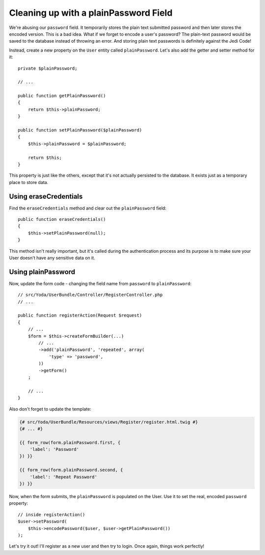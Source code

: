 Cleaning up with a plainPassword Field
======================================

We're abusing our ``password`` field. It temporarily stores the plain text
submitted password and then later stores the encoded version. This is a bad
idea. What if we forget to encode a user's password? The plain-text password
would be saved to the database instead of throwing an error. And storing
plain text passwords is definitely against the Jedi Code!

Instead, create a new property on the ``User`` entity called ``plainPassword``.
Let's also add the getter and setter method for it::

    private $plainPassword;

    // ...

    public function getPlainPassword()
    {
        return $this->plainPassword;
    }

    public function setPlainPassword($plainPassword)
    {
        $this->plainPassword = $plainPassword;

        return $this;
    }

This property is just like the others, except that it's not actually persisted
to the database. It exists just as a temporary place to store data.

Using eraseCredentials
----------------------

Find the ``eraseCredentials`` method and clear out the ``plainPassword``
field::

    public function eraseCredentials()
    {
        $this->setPlainPassword(null);
    }

This method isn't really important, but it's called during the authentication
process and its purpose is to make sure your User doesn't have any sensitive
data on it.

Using plainPassword
-------------------

Now, update the form code - changing the field name from ``password`` to
``plainPassword``::

    // src/Yoda/UserBundle/Controller/RegisterController.php
    // ...

    public function registerAction(Request $request)
    {
        // ...
        $form = $this->createFormBuilder(...)
            // ...
            ->add('plainPassword', 'repeated', array(
                'type' => 'password',
            ))
            ->getForm()
        ;

        // ...
    }

Also don't forget to update the template:

.. code-block:: html+jinja

    {# src/Yoda/UserBundle/Resources/views/Register/register.html.twig #}
    {# ... #}

    {{ form_row(form.plainPassword.first, {
        'label': 'Password'
    }) }}

    {{ form_row(form.plainPassword.second, {
        'label': 'Repeat Password'
    }) }}

Now, when the form submits, the ``plainPassword`` is populated on the User.
Use it to set the real, encoded ``password`` property::

    // inside registerAction()
    $user->setPassword(
        $this->encodePassword($user, $user->getPlainPassword())
    );

Let's try it out! I'll register as a new user and then try to login. Once
again, things work perfectly!

